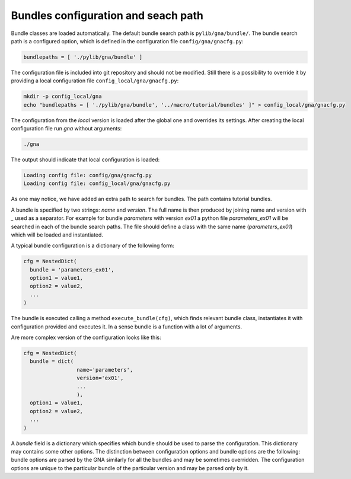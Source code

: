 Bundles configuration and seach path
''''''''''''''''''''''''''''''''''''

Bundle classes are loaded automatically. The default bundle search path is ``pylib/gna/bundle/``. The bundle search path
is a configured option, which is defined in the configuration file ``config/gna/gnacfg.py``:

.. code-block:: python

    bundlepaths = [ './pylib/gna/bundle' ]

The configuration file is included into git repository and should not be modified. Still there is a possibility to
override it by providing a local configuration file ``config_local/gna/gnacfg.py``:

.. code-block:: sh

    mkdir -p config_local/gna
    echo "bundlepaths = [ './pylib/gna/bundle', '../macro/tutorial/bundles' ]" > config_local/gna/gnacfg.py

The configuration from the `local` version is loaded after the global one and overrides its settings. After creating the
local configuration file run `gna` without arguments:

.. code-block:: sh

   ./gna

The output should indicate that local configuration is loaded:

.. code-block:: text

   Loading config file: config/gna/gnacfg.py
   Loading config file: config_local/gna/gnacfg.py

As one may notice, we have added an extra path to search for bundles. The path contains tutorial bundles.

A bundle is specified by two strings: `name` and `version`. The full name is then produced by joining name and version
with `_` used as a separator. For example for bundle `parameters` with version `ex01` a python file `parameters_ex01`
will be searched in each of the bundle search paths. The file should define a class with the same name
(`parameters_ex01`) which will be loaded and instantiated.

A typical bundle configuration is a dictionary of the following form:

.. code-block:: python

    cfg = NestedDict(
      bundle = 'parameters_ex01',
      option1 = value1,
      option2 = value2,
      ...
    )

The bundle is executed calling a method ``execute_bundle(cfg)``, which finds relevant bundle class, instantiates it with
configuration provided and executes it. In a sense bundle is a function with a lot of arguments.

Are more complex version of the configuration looks like this:

.. code-block:: python

    cfg = NestedDict(
      bundle = dict(
                     name='parameters',
                     version='ex01',
                     ...
                     ),
      option1 = value1,
      option2 = value2,
      ...
    )

A `bundle` field is a dictionary which specifies which bundle should be used to parse the configuration. This dictionary
may contains some other options. The distinction between configuration options and bundle options are the following:
bundle options are parsed by the GNA similarly for all the bundles and may be sometimes overridden. The configuration
options are unique to the particular bundle of the particular version and may be parsed only by it.

